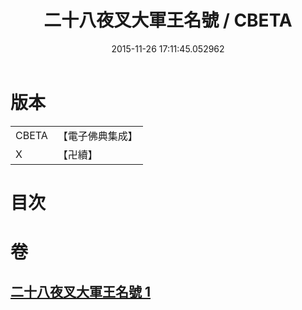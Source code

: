 #+TITLE: 二十八夜叉大軍王名號 / CBETA
#+DATE: 2015-11-26 17:11:45.052962
* 版本
 |     CBETA|【電子佛典集成】|
 |         X|【卍續】    |

* 目次
* 卷
** [[file:KR6j0651_001.txt][二十八夜叉大軍王名號 1]]
